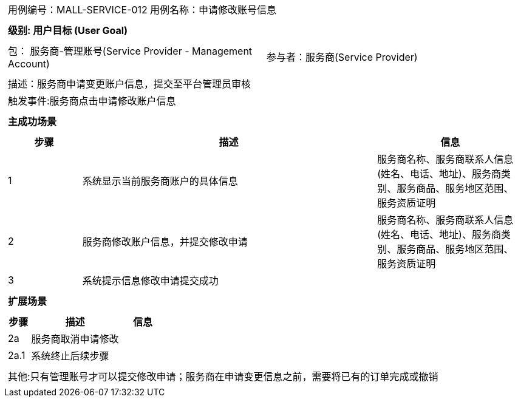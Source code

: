 
[cols="1a"]
|===

|
[frame="none"]
[cols="1,1"]
!===
! 用例编号：MALL-SERVICE-012
! 用例名称：申请修改账号信息

|
[frame="none"]
[cols="1", options="header"]
!===
! 级别: 用户目标 (User Goal)
!===

|
[frame="none"]
[cols="2"]
!===
! 包： 服务商-管理账号(Service Provider - Management Account)
! 参与者：服务商(Service Provider)
!===

|
[frame="none"]
[cols="1"]
!===
! 描述：服务商申请变更账户信息，提交至平台管理员审核
! 触发事件:服务商点击申请修改账户信息
!===

|
[frame="none"]
[cols="1", options="header"]
!===
! 主成功场景
!===

|
[frame="none"]
[cols="1,4,2", options="header"]
!===
! 步骤 ! 描述 ! 信息

! 1
!系统显示当前服务商账户的具体信息
!服务商名称、服务商联系人信息(姓名、电话、地址)、服务商类别、服务商品、服务地区范围、服务资质证明

! 2
!服务商修改账户信息，并提交修改申请
!服务商名称、服务商联系人信息(姓名、电话、地址)、服务商类别、服务商品、服务地区范围、服务资质证明

! 3
!系统提示信息修改申请提交成功
!
!===

|
[frame="none"]
[cols="1", options="header"]
!===
! 扩展场景
!===

|
[frame="none"]
[cols="1,4,2", options="header"]

!===
! 步骤 ! 描述 ! 信息

!2a
!服务商取消申请修改
!

!2a.1
!系统终止后续步骤
!

!===

|
[frame="none"]
[cols="1"]
!===
! 其他:只有管理账号才可以提交修改申请；服务商在申请变更信息之前，需要将已有的订单完成或撤销
!===
|===
